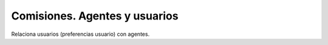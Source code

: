 ==============================
Comisiones. Agentes y usuarios
==============================

Relaciona usuarios (preferencias usuario) con agentes.
